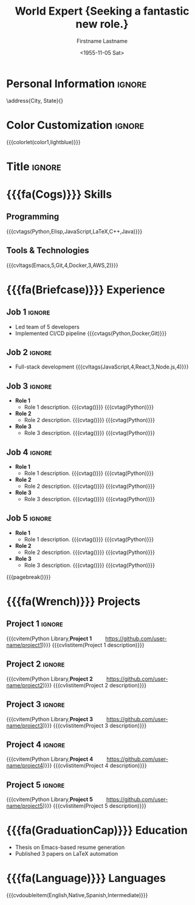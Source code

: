 * Config :noexport:
#+RESUMEL_TEMPLATE: moderncv
#+RESUMEL_GEOMETRY: scale=0.75, top=2cm, bottom=2cm, left=2.05cm, right=2.05cm
#+RESUMEL_MAIN_FONT_XELATEX: Latin Modern Roman
#+RESUMEL_SANS_FONT_XELATEX: Latin Modern Sans
#+RESUMEL_MAIN_FONT_PDFLATEX: lmodern
# RESUMEL_MODERNCV_COLOR Options: 'black', 'blue' (default), 'burgundy', 'green', 'grey', 'orange', 'purple', 'red', 'cerulean'
#+RESUMEL_MODERNCV_COLOR: blue
# RESUMEL_MODERNCV_STYLE Options: 'casual', 'classic' (default), 'banking', 'oldstyle', 'fancy', 'contemporary'
#+RESUMEL_MODERNCV_STYLE: classic
#+TITLE: World Expert \newline \newline \small{Seeking a fantastic new role.}
#+AUTHOR: Firstname Lastname
#+DATE: <1955-11-05 Sat>
#+EXPORT_FILE_NAME: ../results/moderncv-complex.pdf
#+cite_export: bibtex
#+BIBLIOGRAPHY: nil
#+OPTIONS: toc:nil title:nil H:2

* Personal Information :ignore:
\address{City, State}{}
\phone[mobile]{+1 (555) 555-1234}
\email{user@foo.bar}
\homepage{www.foo.bar}
\social[linkedin]{user-name}
\social[github]{username}

* Color Customization :ignore:
# colorlet macro: {{{colorlet(var,color)}}}
#       var options:
#               general: color0, color1, color2
#               head and footer: lastnamecolor, namecolor, headrulecolor,
#                                firstnamecolor, titlecolor, addresscolor,
#                                quotecolor, pictureframecolor
#               body: bodyrulecolor, sectioncolor, subsectioncolor, hintstylecolor
#               letter: letterclosingcolor
#               skillmatrix: skillmatrixfullcolor, skillmatrixemptycolor
#       color options:
#                black, red, darkgrey, orange, burgundy, purple, lightblue, green
{{{colorlet(color1,lightblue)}}}

* Title :ignore:
@@latex:\small@@
@@latex:\makecvtitle@@

* {{{fa(Cogs)}}} Skills

** Programming
{{{cvtags(Python,Elisp,JavaScript,LaTeX,C++,Java)}}}

** Tools & Technologies
{{{cvltags(Emacs,5,Git,4,Docker,3,AWS,2)}}}

* {{{fa(Briefcase)}}} Experience

** Job 1 :ignore:
@@latex:\cventry{\calendarsymbol 2018--2020}{Senior Developer\textnormal{ | }}{Tech Corp\textnormal{ | }}{\addresssymbol City, State.}{}{Group, Department@@
- Led team of 5 developers
- Implemented CI/CD pipeline {{{cvtags(Python,Docker,Git)}}}
@@latex:}@@

** Job 2 :ignore:
@@latex:\cventry{\calendarsymbol 2015--2018}{Software Engineer\textnormal{ | }}{Start-up Inc\textnormal{ | }}{\addresssymbol City, State.}{}{Group, Department@@
- Full-stack development {{{cvltags(JavaScript,4,React,3,Node.js,4)}}}
@@latex:}@@

** Job 3 :ignore:
@@latex:\cventry{\calendarsymbol May 9 1806 -- Apr 7 2025}{Job 3\textnormal{ | }}{\href{https://www.company-3-site.com}{Company 3}\textnormal{ | }}{\addresssymbol City, State.}{}{\href{https://www.company-3-site.com/department/group}{Group}, \href{https://www.company-3-site.com/department}{Department}@@
- *Role 1*
  - Role 1 description. {{{cvtag(\Cplusplus)}}} {{{cvtag(Python)}}}
- *Role 2*
  - Role 2 description. {{{cvtag(\Cplusplus)}}} {{{cvtag(Python)}}}
- *Role 3*
  - Role 3 description. {{{cvtag(\Cplusplus)}}} {{{cvtag(Python)}}}
@@latex:}@@

** Job 4 :ignore:
@@latex:\cventry{\calendarsymbol May 9 1806 -- Apr 7 2025}{Job 4\textnormal{ | }}{\href{https://www.company-4-site.com}{Company 4}\textnormal{ | }}{\addresssymbol City, State.}{}{\href{https://www.company-4-site.com/department/group}{Group}, \href{https://www.company-4-site.com/department}{Department}@@
- *Role 1*
  - Role 1 description. {{{cvtag(\Cplusplus)}}} {{{cvtag(Python)}}}
- *Role 2*
  - Role 2 description. {{{cvtag(\Cplusplus)}}} {{{cvtag(Python)}}}
- *Role 3*
  - Role 3 description. {{{cvtag(\Cplusplus)}}} {{{cvtag(Python)}}}
@@latex:}@@

** Job 5 :ignore:
@@latex:\cventry{\calendarsymbol May 9 1806 -- Apr 7 2025}{Job 5\textnormal{ | }}{\href{https://www.company-5-site.com}{Company 5}\textnormal{ | }}{\addresssymbol City, State.}{}{\href{https://www.company-5-site.com/department/group}{Group}, \href{https://www.company-4-site.com/department}{Department}@@
- *Role 1*
  - Role 1 description. {{{cvtag(\Cplusplus)}}} {{{cvtag(Python)}}}
- *Role 2*
  - Role 2 description. {{{cvtag(\Cplusplus)}}} {{{cvtag(Python)}}}
- *Role 3*
  - Role 3 description. {{{cvtag(\Cplusplus)}}} {{{cvtag(Python)}}}
@@latex:}@@

{{{pagebreak()}}}

* {{{fa(Wrench)}}} Projects
** Project 1 :ignore:
{{{cvitem(Python Library,\textbf{Project 1}\hspace{2em}\faGithub\textnormal{ }\href{https://github.com/user-name/project1}{https://github.com/user-name/project1})}}}
{{{cvlistitem(Project 1 description)}}}
** Project 2 :ignore:
{{{cvitem(Python Library,\textbf{Project 2}\hspace{2em}\faGithub\textnormal{ }\href{https://github.com/user-name/project2}{https://github.com/user-name/project2})}}}
{{{cvlistitem(Project 2 description)}}}
** Project 3 :ignore:
{{{cvitem(Python Library,\textbf{Project 3}\hspace{2em}\faGithub\textnormal{ }\href{https://github.com/user-name/project3}{https://github.com/user-name/project3})}}}
{{{cvlistitem(Project 3 description)}}}
** Project 4 :ignore:
{{{cvitem(Python Library,\textbf{Project 4}\hspace{2em}\faGithub\textnormal{ }\href{https://github.com/user-name/project4}{https://github.com/user-name/project4})}}}
{{{cvlistitem(Project 4 description)}}}
** Project 5 :ignore:
{{{cvitem(Python Library,\textbf{Project 5}\hspace{2em}\faGithub\textnormal{ }\href{https://github.com/user-name/project5}{https://github.com/user-name/project5})}}}
{{{cvlistitem(Project 5 description)}}}

* {{{fa(GraduationCap)}}} Education

@@latex:\cventry{\calendarsymbol 2022--2024}{Ph.D. in Computer Science\textnormal{ | }}{University\textnormal{ | }}{\addresssymbol City, State.}{}{Group, Department@@
- Thesis on Emacs-based resume generation
- Published 3 papers on LaTeX automation
@@latex:}@@

* {{{fa(Language)}}} Languages
{{{cvdoubleitem(English,Native,Spanish,Intermediate)}}}
